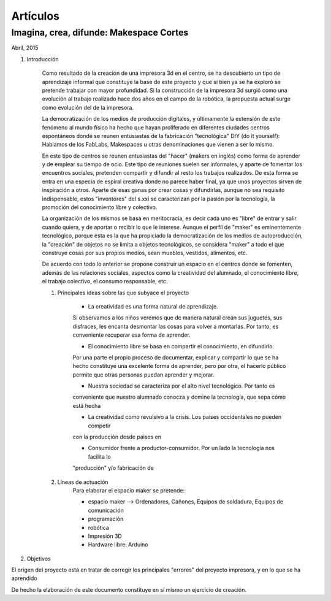 Artículos
=========

Imagina, crea, difunde: Makespace Cortes
________________________________________
Abril, 2015

#. Introducción
	
	Como resultado de la creación de una impresora 3d en el centro, se ha descubierto
	un tipo de aprendizaje informal que constituye la base de este proyecto y que si bien
	ya se ha exploró se pretende trabajar con mayor profundidad. Si la construcción de la impresora
	3d surgió como una evolución al trabajo realizado hace dos años en el campo de la  robótica, 
	la propuesta actual surge como evolución del de la impresora.
	
	La democratización de los medios de producción digitales, y últimamente
	la extensión de este fenómeno al mundo físico ha hecho que hayan proliferado en diferentes ciudades
	centros espontáneos donde se reunen entusiastas de la fabricación "tecnológica" DIY (do it yourself):
	Hablamos de los FabLabs, Makespaces u otras denominaciones que vienen a ser
	lo mismo.
	
	En este tipo de centros se reunen entusiastas del "hacer" (makers en inglés)
	como forma de aprender
	y de emplear su tiempo de ocio. Este tipo de reuniones suelen ser informales, y
	aparte de fomentar los encuentros sociales, pretenden compartir y difundir al resto
	los trabajos realizados. De esta forma se entra en una especia de espiral creativa donde
	no parece haber final, ya que unos proyectos sirven de inspiración a otros. 
	Aparte de esas ganas por crear cosas y difundirlas, aunque no
	sea requísito indispensable, estos "inventores" del s.xxi se caracterizan 
	por la pasión por la tecnología, la promoción del conocimiento libre y colectivo.
	 
	La organización de los mismos se basa en meritocracia, es decir
	cada uno es "libre" de entrar y salir cuando quiera, y de aportar o recibir lo que le interese.
	Aunque el perfil de "maker" es eminentemente tecnológico, porque ésta es la que ha propiciado la
	democratización de los medios de autoproducción, la "creación" de objetos no se limita a objetos
	tecnológicos, se considera "maker" a todo el que construye cosas por sus propios medios, 
	sean muebles, vestidos, alimentos, etc.
	
	De acuerdo con todo lo anterior se propone construir un espacio en el centros donde
	se fomenten, además de las relaciones sociales, aspectos como
	la creatividad del alumnado, el conocimiento libre, el trabajo colectivo,
	el consumo responsable, etc.
	
	#. Principales ideas sobre las que subyace el proyecto
	
		- La creatividad es una forma natural de aprendizaje. 
		Si observamos a los niños veremos que de
		manera natural crean sus juguetes, sus disfraces, les encanta desmontar las cosas para
		volver a montarlas. Por tanto, es conveniente recuperar esa forma de aprender.
	
		- El conocimiento libre se basa en compartir el conocimiento, en difundirlo.
		Por una parte el propio proceso de documentar, explicar y compartir lo que se ha hecho
		constituye una excelente forma de aprender, pero por otra, el hacerlo público permite que 
		otras personas puedan aprender y mejorar.
	
		- Nuestra sociedad se caracteriza por el alto nivel tecnológico. Por tanto es
		conveniente que nuestro alumnado conocza y domine la tecnología, que sepa cómo está
		hecha
	
		- La creatividad como revulsivo a la crisis. Los paises occidentales no pueden competir
		con la producción desde paises en 
		
		- Consumidor frente a productor-consumidor. Por un lado la tecnología nos facilita lo
		"producción" y/o fabricación de 
	
	#. Líneas de actuación
		Para elaborar el espacio maker se pretende:
		
		- espacio maker --> Ordenadores, Cañones, Equipos de soldadura, Equipos de comunicación
		
		- programación
		
		- robótica
		
		- Impresión 3D
		
		- Hardware libre: Arduino 

#. Objetivos 

El origen del proyecto está en tratar de corregir los principales "errores" 
del proyecto impresora, y en lo que se ha aprendido



De hecho la elaboración de este documento constituye en sí mismo un ejercicio de creación.
 

 
